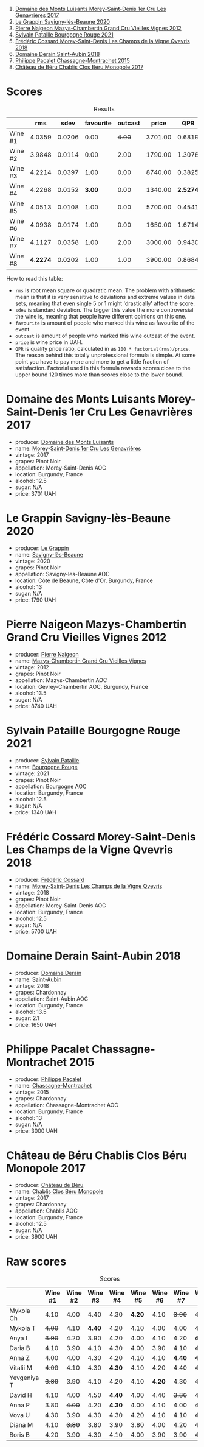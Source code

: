 [[file:/images/2023-08-25-bourgogne/2023-08-28-21-25-55-9AA02A92-77C5-4375-8481-9DE4ED8D915D-1-105-c.webp]]

1. [[barberry:/wines/ca3e91bb-2f99-495d-8559-599df1f3098c][Domaine des Monts Luisants Morey-Saint-Denis 1er Cru Les Genavrières 2017]]
2. [[barberry:/wines/96250da7-a202-475f-a80d-f6876c7b8c71][Le Grappin Savigny-lès-Beaune 2020]]
3. [[barberry:/wines/33a5af69-7480-4f2e-97a9-d47800b40237][Pierre Naigeon Mazys-Chambertin Grand Cru Vieilles Vignes 2012]]
4. [[barberry:/wines/d6b279bf-47ed-4b37-b3a7-b042cfb53eca][Sylvain Pataille Bourgogne Rouge 2021]]
5. [[barberry:/wines/e8807132-9a6c-4d45-b55c-72c6bbf7a5f2][Frédéric Cossard Morey-Saint-Denis Les Champs de la Vigne Qvevris 2018]]
6. [[barberry:/wines/c9dfb99d-b579-4437-bf84-cc2e9987c7c0][Domaine Derain Saint-Aubin 2018]]
7. [[barberry:/wines/acfcf3d1-ebba-46c7-8265-06bb6aee4791][Philippe Pacalet Chassagne-Montrachet 2015]]
8. [[barberry:/wines/c4370dd3-fe5e-4b75-89f4-6eb7592a889d][Château de Béru Chablis Clos Béru Monopole 2017]]

* Scores
:PROPERTIES:
:ID:                     5a9e1015-d153-4b46-8707-4775e50ed49b
:END:

#+attr_html: :class tasting-scores :rules groups :cellspacing 0 :cellpadding 6
#+caption: Results
#+results: summary
|         |      rms |   sdev | favourite | outcast |   price |      QPR |
|---------+----------+--------+-----------+---------+---------+----------|
| Wine #1 |   4.0359 | 0.0206 |      0.00 |  +4.00+ | 3701.00 |   0.6819 |
| Wine #2 |   3.9848 | 0.0114 |      0.00 |    2.00 | 1790.00 |   1.3076 |
| Wine #3 |   4.2214 | 0.0397 |      1.00 |    0.00 | 8740.00 |   0.3825 |
| Wine #4 |   4.2268 | 0.0152 |    *3.00* |    0.00 | 1340.00 | *2.5274* |
| Wine #5 |   4.0513 | 0.0108 |      1.00 |    0.00 | 5700.00 |   0.4541 |
| Wine #6 |   4.0938 | 0.0174 |      1.00 |    0.00 | 1650.00 |   1.6714 |
| Wine #7 |   4.1127 | 0.0358 |      1.00 |    2.00 | 3000.00 |   0.9430 |
| Wine #8 | *4.2274* | 0.0202 |      1.00 |    1.00 | 3900.00 |   0.8684 |

How to read this table:

- =rms= is root mean square or quadratic mean. The problem with arithmetic mean is that it is very sensitive to deviations and extreme values in data sets, meaning that even single 5 or 1 might 'drastically' affect the score.
- =sdev= is standard deviation. The bigger this value the more controversial the wine is, meaning that people have different opinions on this one.
- =favourite= is amount of people who marked this wine as favourite of the event.
- =outcast= is amount of people who marked this wine outcast of the event.
- =price= is wine price in UAH.
- =QPR= is quality price ratio, calculated in as =100 * factorial(rms)/price=. The reason behind this totally unprofessional formula is simple. At some point you have to pay more and more to get a little fraction of satisfaction. Factorial used in this formula rewards scores close to the upper bound 120 times more than scores close to the lower bound.

* Domaine des Monts Luisants Morey-Saint-Denis 1er Cru Les Genavrières 2017
:PROPERTIES:
:ID:                     52f52087-6580-460d-8b07-ed5d01e53ec4
:END:

#+attr_html: :class bottle-right
[[file:/images/2023-08-25-bourgogne/2023-08-28-20-38-49-24B3BCC7-30A0-4368-BCE3-BCDA37765925-1-105-c.webp]]

- producer: [[barberry:/producers/c39f9c67-c5cf-4b8f-8f7d-9d424f410a7e][Domaine des Monts Luisants]]
- name: [[barberry:/wines/ca3e91bb-2f99-495d-8559-599df1f3098c][Morey-Saint-Denis 1er Cru Les Genavrières]]
- vintage: 2017
- grapes: Pinot Noir
- appellation: Morey-Saint-Denis AOC
- location: Burgundy, France
- alcohol: 12.5
- sugar: N/A
- price: 3701 UAH

* Le Grappin Savigny-lès-Beaune 2020
:PROPERTIES:
:ID:                     e90f7699-88bb-4845-a987-9a75517ba081
:END:

#+attr_html: :class bottle-right
[[file:/images/2023-08-25-bourgogne/2023-08-28-20-39-04-2BB59D7F-9962-4540-B8D1-4A58AC79D197-1-105-c.webp]]

- producer: [[barberry:/producers/4668ff75-e9b6-4362-bf07-ec1e4a9485e7][Le Grappin]]
- name: [[barberry:/wines/96250da7-a202-475f-a80d-f6876c7b8c71][Savigny-lès-Beaune]]
- vintage: 2020
- grapes: Pinot Noir
- appellation: Savigny-les-Beaune AOC
- location: Côte de Beaune, Côte d'Or, Burgundy, France
- alcohol: 13
- sugar: N/A
- price: 1790 UAH

* Pierre Naigeon Mazys-Chambertin Grand Cru Vieilles Vignes 2012
:PROPERTIES:
:ID:                     91c3c0aa-437d-4458-bd93-03ce27ca3c9a
:END:

#+attr_html: :class bottle-right
[[file:/images/2023-08-25-bourgogne/2023-08-28-20-41-54-654EC838-3F2E-4583-B84D-0F2B1BAF23A6-1-105-c.webp]]

- producer: [[barberry:/producers/ef9eabd3-54fa-49c5-b370-680bd821f794][Pierre Naigeon]]
- name: [[barberry:/wines/33a5af69-7480-4f2e-97a9-d47800b40237][Mazys-Chambertin Grand Cru Vieilles Vignes]]
- vintage: 2012
- grapes: Pinot Noir
- appellation: Mazys-Chambertin AOC
- location: Gevrey-Chambertin AOC, Burgundy, France
- alcohol: 13.5
- sugar: N/A
- price: 8740 UAH

* Sylvain Pataille Bourgogne Rouge 2021
:PROPERTIES:
:ID:                     b6db8382-d0c7-4e12-b3ef-00a9fa2abb24
:END:

#+attr_html: :class bottle-right
[[file:/images/2023-08-25-bourgogne/2023-08-28-20-44-42-E64C2D0B-8578-4A35-ABB2-8A684FB7DA1A-1-105-c.webp]]

- producer: [[barberry:/producers/6bbdc278-2ace-4362-bc06-ab16c1ca5ed7][Sylvain Pataille]]
- name: [[barberry:/wines/d6b279bf-47ed-4b37-b3a7-b042cfb53eca][Bourgogne Rouge]]
- vintage: 2021
- grapes: Pinot Noir
- appellation: Bourgogne AOC
- location: Burgundy, France
- alcohol: 12.5
- sugar: N/A
- price: 1340 UAH

* Frédéric Cossard Morey-Saint-Denis Les Champs de la Vigne Qvevris 2018
:PROPERTIES:
:ID:                     4ede518f-90b1-4929-8d1b-364543e0b5b5
:END:

#+attr_html: :class bottle-right
[[file:/images/2023-08-25-bourgogne/2023-08-28-20-48-42-BB4A6826-0020-46B4-89BD-94EB0DE5454F-1-105-c.webp]]

- producer: [[barberry:/producers/3fe6e72f-cabd-4020-8635-0b830f106fda][Frédéric Cossard]]
- name: [[barberry:/wines/e8807132-9a6c-4d45-b55c-72c6bbf7a5f2][Morey-Saint-Denis Les Champs de la Vigne Qvevris]]
- vintage: 2018
- grapes: Pinot Noir
- appellation: Morey-Saint-Denis AOC
- location: Burgundy, France
- alcohol: 12.5
- sugar: N/A
- price: 5700 UAH

* Domaine Derain Saint-Aubin 2018
:PROPERTIES:
:ID:                     e3a17ebb-0803-4c90-9629-4a864079304a
:END:

#+attr_html: :class bottle-right
[[file:/images/2023-08-25-bourgogne/2021-12-09-08-47-58-67526C55-711B-4D8B-8936-627DAC8B0469-1-105-c.webp]]

- producer: [[barberry:/producers/67b094dd-f7b3-4e46-8d7d-cf56339a7cf6][Domaine Derain]]
- name: [[barberry:/wines/c9dfb99d-b579-4437-bf84-cc2e9987c7c0][Saint-Aubin]]
- vintage: 2018
- grapes: Chardonnay
- appellation: Saint-Aubin AOC
- location: Burgundy, France
- alcohol: 13.5
- sugar: 2.1
- price: 1650 UAH

* Philippe Pacalet Chassagne-Montrachet 2015
:PROPERTIES:
:ID:                     eabe9291-caeb-4843-ab99-491266b6b888
:END:

#+attr_html: :class bottle-right
[[file:/images/2023-08-25-bourgogne/2023-08-28-20-50-52-3CE07A20-1B57-4EDF-BE25-E9A352169302-1-105-c.webp]]

- producer: [[barberry:/producers/17e5f004-4286-4762-861a-8c029331e982][Philippe Pacalet]]
- name: [[barberry:/wines/acfcf3d1-ebba-46c7-8265-06bb6aee4791][Chassagne-Montrachet]]
- vintage: 2015
- grapes: Chardonnay
- appellation: Chassagne-Montrachet AOC
- location: Burgundy, France
- alcohol: 13
- sugar: N/A
- price: 3000 UAH

* Château de Béru Chablis Clos Béru Monopole 2017
:PROPERTIES:
:ID:                     41a77252-0cdb-4bf4-b958-c69b47883a21
:END:

#+attr_html: :class bottle-right
[[file:/images/2023-08-25-bourgogne/2023-08-28-20-52-08-D1EA876A-8D48-45BA-8168-E84972056E02-1-105-c.webp]]

- producer: [[barberry:/producers/4d30cbc8-c930-4d1c-b7e6-884e381a0202][Château de Béru]]
- name: [[barberry:/wines/c4370dd3-fe5e-4b75-89f4-6eb7592a889d][Chablis Clos Béru Monopole]]
- vintage: 2017
- grapes: Chardonnay
- appellation: Chablis AOC
- location: Burgundy, France
- alcohol: 12.5
- sugar: N/A
- price: 3900 UAH

* Raw scores
:PROPERTIES:
:ID:                     eb985952-2035-4f52-a61a-7f194d76fae2
:END:

#+attr_html: :class tasting-scores
#+caption: Scores
#+results: scores
|             | Wine #1 | Wine #2 | Wine #3 | Wine #4 | Wine #5 | Wine #6 | Wine #7 | Wine #8 |
|-------------+---------+---------+---------+---------+---------+---------+---------+---------|
| Mykola Ch   |    4.10 |    4.00 |    4.40 |    4.30 |  *4.20* |    4.10 |  +3.90+ |    4.30 |
| Mykola T    |  +4.00+ |    4.10 |  *4.40* |    4.20 |    4.10 |    4.00 |    4.00 |    4.30 |
| Anya I      |  +3.90+ |    4.20 |    3.90 |    4.20 |    4.00 |    4.10 |    4.20 |  *4.40* |
| Daria B     |    4.10 |    3.90 |    4.10 |    4.30 |    4.00 |    3.90 |    4.10 |    4.00 |
| Anna Z      |    4.00 |    4.00 |    4.30 |    4.20 |    4.10 |    4.10 |  *4.40* |  +4.00+ |
| Vitalii M   |  +4.00+ |    4.10 |    4.30 |  *4.30* |    4.10 |    4.20 |    4.40 |    4.10 |
| Yevgeniya T |  +3.80+ |    3.90 |    4.10 |    4.20 |    4.10 |  *4.20* |    4.30 |    4.30 |
| David H     |    4.10 |    4.00 |    4.50 |  *4.40* |    4.00 |    4.40 |  +3.80+ |    4.10 |
| Anna P      |    3.80 |  +4.00+ |    4.20 |  *4.30* |    4.00 |    4.10 |    4.00 |    4.20 |
| Vova U      |    4.30 |    3.90 |    4.30 |    4.30 |    4.20 |    4.10 |    4.10 |    4.40 |
| Diana M     |    4.10 |  +3.80+ |    3.80 |    3.90 |    3.80 |    4.00 |    4.20 |    4.40 |
| Boris B     |    4.20 |    3.90 |    4.30 |    4.10 |    4.00 |    3.90 |    3.90 |    4.20 |

